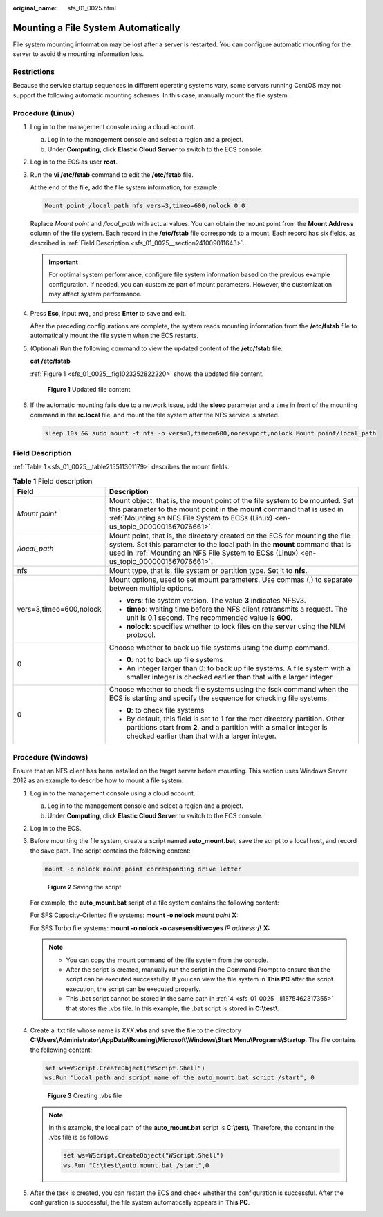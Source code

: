 :original_name: sfs_01_0025.html

.. _sfs_01_0025:

Mounting a File System Automatically
====================================

File system mounting information may be lost after a server is restarted. You can configure automatic mounting for the server to avoid the mounting information loss.

Restrictions
------------

Because the service startup sequences in different operating systems vary, some servers running CentOS may not support the following automatic mounting schemes. In this case, manually mount the file system.

Procedure (Linux)
-----------------

#. Log in to the management console using a cloud account.

   a. Log in to the management console and select a region and a project.
   b. Under **Computing**, click **Elastic Cloud Server** to switch to the ECS console.

#. Log in to the ECS as user **root**.

#. Run the **vi /etc/fstab** command to edit the **/etc/fstab** file.

   At the end of the file, add the file system information, for example:

   .. code-block::

      Mount point /local_path nfs vers=3,timeo=600,nolock 0 0

   Replace *Mount point* and */local_path* with actual values. You can obtain the mount point from the **Mount Address** column of the file system. Each record in the **/etc/fstab** file corresponds to a mount. Each record has six fields, as described in :ref:`Field Description <sfs_01_0025__section241009011643>`.

   .. important::

      For optimal system performance, configure file system information based on the previous example configuration. If needed, you can customize part of mount parameters. However, the customization may affect system performance.

#. Press **Esc**, input **:wq**, and press **Enter** to save and exit.

   After the preceding configurations are complete, the system reads mounting information from the **/etc/fstab** file to automatically mount the file system when the ECS restarts.

#. (Optional) Run the following command to view the updated content of the **/etc/fstab** file:

   **cat /etc/fstab**

   :ref:`Figure 1 <sfs_01_0025__fig1023252822220>` shows the updated file content.

   .. _sfs_01_0025__fig1023252822220:

   .. figure:: /_static/images/en-us_image_0000001567196485.png
      :alt: **Figure 1** Updated file content

      **Figure 1** Updated file content

#. If the automatic mounting fails due to a network issue, add the **sleep** parameter and a time in front of the mounting command in the **rc.local** file, and mount the file system after the NFS service is started.

   .. code-block::

      sleep 10s && sudo mount -t nfs -o vers=3,timeo=600,noresvport,nolock Mount point/local_path

.. _sfs_01_0025__section241009011643:

Field Description
-----------------

:ref:`Table 1 <sfs_01_0025__table215511301179>` describes the mount fields.

.. _sfs_01_0025__table215511301179:

.. table:: **Table 1** Field description

   +-----------------------------------+-------------------------------------------------------------------------------------------------------------------------------------------------------------------------------------------------------------------------------------------------------+
   | Field                             | Description                                                                                                                                                                                                                                           |
   +===================================+=======================================================================================================================================================================================================================================================+
   | *Mount point*                     | Mount object, that is, the mount point of the file system to be mounted. Set this parameter to the mount point in the **mount** command that is used in :ref:`Mounting an NFS File System to ECSs (Linux) <en-us_topic_0000001567076661>`.            |
   +-----------------------------------+-------------------------------------------------------------------------------------------------------------------------------------------------------------------------------------------------------------------------------------------------------+
   | */local_path*                     | Mount point, that is, the directory created on the ECS for mounting the file system. Set this parameter to the local path in the **mount** command that is used in :ref:`Mounting an NFS File System to ECSs (Linux) <en-us_topic_0000001567076661>`. |
   +-----------------------------------+-------------------------------------------------------------------------------------------------------------------------------------------------------------------------------------------------------------------------------------------------------+
   | nfs                               | Mount type, that is, file system or partition type. Set it to **nfs**.                                                                                                                                                                                |
   +-----------------------------------+-------------------------------------------------------------------------------------------------------------------------------------------------------------------------------------------------------------------------------------------------------+
   | vers=3,timeo=600,nolock           | Mount options, used to set mount parameters. Use commas (,) to separate between multiple options.                                                                                                                                                     |
   |                                   |                                                                                                                                                                                                                                                       |
   |                                   | -  **vers**: file system version. The value **3** indicates NFSv3.                                                                                                                                                                                    |
   |                                   | -  **timeo**: waiting time before the NFS client retransmits a request. The unit is 0.1 second. The recommended value is **600**.                                                                                                                     |
   |                                   | -  **nolock**: specifies whether to lock files on the server using the NLM protocol.                                                                                                                                                                  |
   +-----------------------------------+-------------------------------------------------------------------------------------------------------------------------------------------------------------------------------------------------------------------------------------------------------+
   | 0                                 | Choose whether to back up file systems using the dump command.                                                                                                                                                                                        |
   |                                   |                                                                                                                                                                                                                                                       |
   |                                   | -  **0**: not to back up file systems                                                                                                                                                                                                                 |
   |                                   | -  An integer larger than 0: to back up file systems. A file system with a smaller integer is checked earlier than that with a larger integer.                                                                                                        |
   +-----------------------------------+-------------------------------------------------------------------------------------------------------------------------------------------------------------------------------------------------------------------------------------------------------+
   | 0                                 | Choose whether to check file systems using the fsck command when the ECS is starting and specify the sequence for checking file systems.                                                                                                              |
   |                                   |                                                                                                                                                                                                                                                       |
   |                                   | -  **0**: to check file systems                                                                                                                                                                                                                       |
   |                                   | -  By default, this field is set to **1** for the root directory partition. Other partitions start from **2**, and a partition with a smaller integer is checked earlier than that with a larger integer.                                             |
   +-----------------------------------+-------------------------------------------------------------------------------------------------------------------------------------------------------------------------------------------------------------------------------------------------------+

Procedure (Windows)
-------------------

Ensure that an NFS client has been installed on the target server before mounting. This section uses Windows Server 2012 as an example to describe how to mount a file system.

#. Log in to the management console using a cloud account.

   a. Log in to the management console and select a region and a project.
   b. Under **Computing**, click **Elastic Cloud Server** to switch to the ECS console.

#. Log in to the ECS.

#. Before mounting the file system, create a script named **auto_mount.bat**, save the script to a local host, and record the save path. The script contains the following content:

   .. code-block::

      mount -o nolock mount point corresponding drive letter


   .. figure:: /_static/images/en-us_image_0000001516396456.png
      :alt: **Figure 2** Saving the script

      **Figure 2** Saving the script

   For example, the **auto_mount.bat** script of a file system contains the following content:

   For SFS Capacity-Oriented file systems: **mount -o nolock** *mount point* **X:**

   For SFS Turbo file systems: **mount -o nolock -o casesensitive=yes** *IP address*\ **:/!** **X:**

   .. note::

      -  You can copy the mount command of the file system from the console.
      -  After the script is created, manually run the script in the Command Prompt to ensure that the script can be executed successfully. If you can view the file system in **This PC** after the script execution, the script can be executed properly.
      -  This .bat script cannot be stored in the same path in :ref:`4 <sfs_01_0025__li1575462317355>` that stores the .vbs file. In this example, the .bat script is stored in **C:\\test\\**.

#. .. _sfs_01_0025__li1575462317355:

   Create a .txt file whose name is *XXX*\ **.vbs** and save the file to the directory **C:\\Users\\Administrator\\AppData\\Roaming\\Microsoft\\Windows\\Start Menu\\Programs\\Startup**. The file contains the following content:

   .. code-block::

      set ws=WScript.CreateObject("WScript.Shell")
      ws.Run "Local path and script name of the auto_mount.bat script /start", 0


   .. figure:: /_static/images/en-us_image_0000001515917320.png
      :alt: **Figure 3** Creating .vbs file

      **Figure 3** Creating .vbs file

   .. note::

      In this example, the local path of the **auto_mount.bat** script is **C:\\test\\**. Therefore, the content in the .vbs file is as follows:

      .. code-block::

         set ws=WScript.CreateObject("WScript.Shell")
         ws.Run "C:\test\auto_mount.bat /start",0

#. After the task is created, you can restart the ECS and check whether the configuration is successful. After the configuration is successful, the file system automatically appears in **This PC**.
